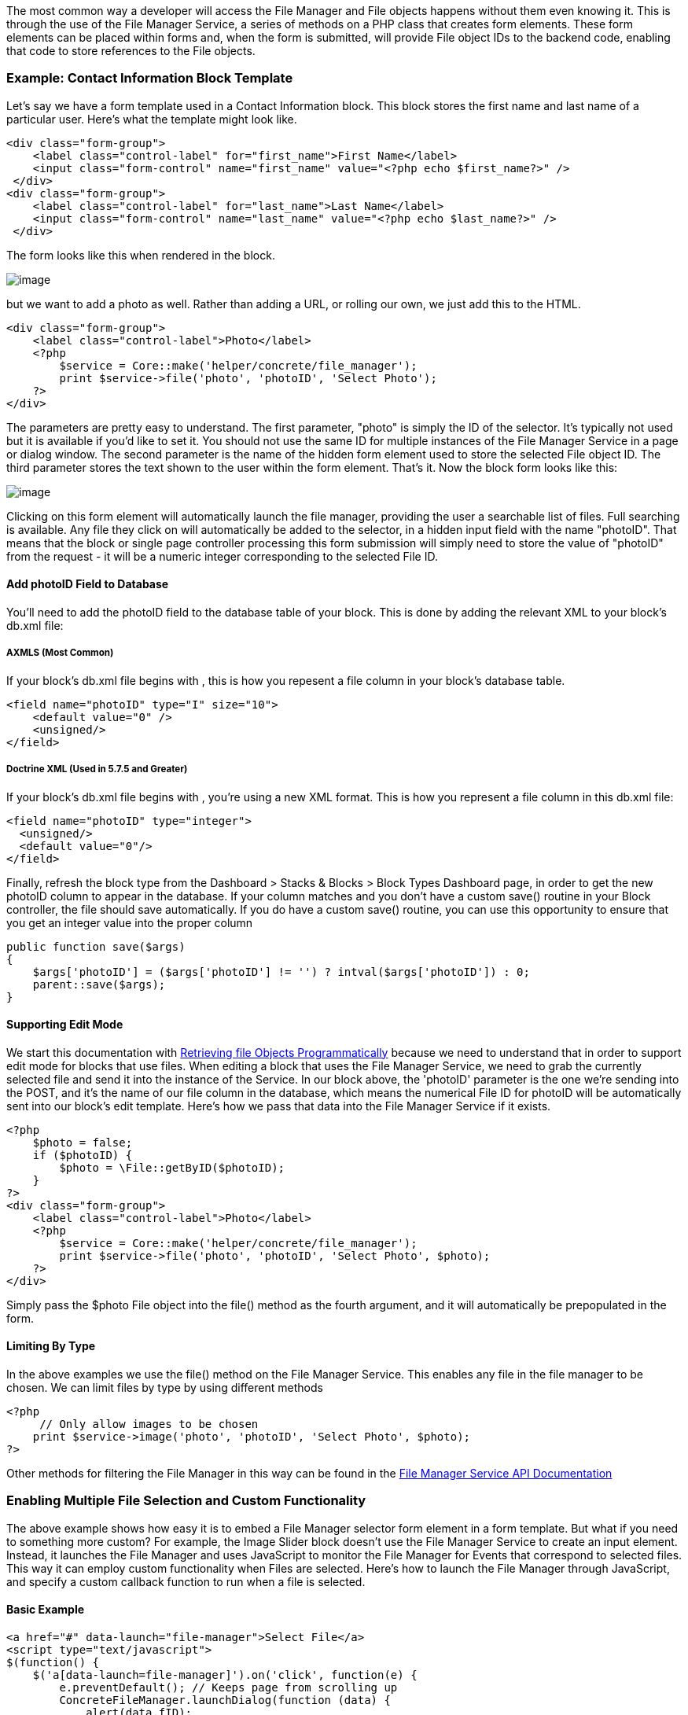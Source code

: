The most common way a developer will access the File Manager and File objects happens without them even knowing it. This is through the use of the File Manager Service, a series of methods on a PHP class that creates form elements. These form elements can be placed within forms and, when the form is submitted, will provide File object IDs to the backend code, enabling that code to store references to the File objects.

=== Example: Contact Information Block Template

Let's say we have a form template used in a Contact Information block. This block stores the first name and last name of a particular user. Here's what the template might look like.

[code,php]
----
<div class="form-group">
    <label class="control-label" for="first_name">First Name</label>
    <input class="form-control" name="first_name" value="<?php echo $first_name?>" />
 </div> 
<div class="form-group">
    <label class="control-label" for="last_name">Last Name</label>
    <input class="form-control" name="last_name" value="<?php echo $last_name?>" />
 </div>
----

The form looks like this when rendered in the block.

image:http://www.concrete5.org/files/2514/3820/0752/ci1.png[image]

but we want to add a photo as well. Rather than adding a URL, or rolling our own, we just add this to the HTML.

[code,php]
----
<div class="form-group">
    <label class="control-label">Photo</label>
    <?php
        $service = Core::make('helper/concrete/file_manager');
        print $service->file('photo', 'photoID', 'Select Photo');
    ?>
</div>
----

The parameters are pretty easy to understand. The first parameter, "photo" is simply the ID of the selector. It's typically not used but it is available if you'd like to set it. You should not use the same ID for multiple instances of the File Manager Service in a page or dialog window. The second parameter is the name of the hidden form element used to store the selected File object ID. The third parameter stores the text shown to the user within the form element. That's it. Now the block form looks like this:

image:http://www.concrete5.org/files/5814/3820/0753/ci2.png[image]

Clicking on this form element will automatically launch the file manager, providing the user a searchable list of files. Full searching is available. Any file they click on will automatically be added to the selector, in a hidden input field with the name "photoID". That means that the block or single page controller processing this form submission will simply need to store the value of "photoID" from the request - it will be a numeric integer corresponding to the selected File ID.

==== Add photoID Field to Database

You'll need to add the photoID field to the database table of your block. This is done by adding the relevant XML to your block's db.xml file:

===== AXMLS (Most Common)

If your block's db.xml file begins with , this is how you repesent a file column in your block's database table.

[code,php]
----
<field name="photoID" type="I" size="10">
    <default value="0" />
    <unsigned/>
</field>
----

===== Doctrine XML (Used in 5.7.5 and Greater)

If your block's db.xml file begins with , you're using a new XML format. This is how you represent a file column in this db.xml file:

[code,php]
----
<field name="photoID" type="integer">
  <unsigned/>
  <default value="0"/>
</field>
----

Finally, refresh the block type from the Dashboard > Stacks & Blocks > Block Types Dashboard page, in order to get the new photoID column to appear in the database. If your column matches and you don't have a custom save() routine in your Block controller, the file should save automatically. If you do have a custom save() routine, you can use this opportunity to ensure that you get an integer value into the proper column

[code,php]
----
public function save($args)
{
    $args['photoID'] = ($args['photoID'] != '') ? intval($args['photoID']) : 0;
    parent::save($args);
}
----

==== Supporting Edit Mode

We start this documentation with link:#[Retrieving file Objects Programmatically] because we need to understand that in order to support edit mode for blocks that use files. When editing a block that uses the File Manager Service, we need to grab the currently selected file and send it into the instance of the Service. In our block above, the 'photoID' parameter is the one we're sending into the POST, and it's the name of our file column in the database, which means the numerical File ID for photoID will be automatically sent into our block's edit template. Here's how we pass that data into the File Manager Service if it exists.

[code,php]
----
<?php
    $photo = false;
    if ($photoID) {
        $photo = \File::getByID($photoID);
    }
?>      
<div class="form-group">
    <label class="control-label">Photo</label>
    <?php
        $service = Core::make('helper/concrete/file_manager');
        print $service->file('photo', 'photoID', 'Select Photo', $photo);
    ?>
</div>
----

Simply pass the $photo File object into the file() method as the fourth argument, and it will automatically be prepopulated in the form.

==== Limiting By Type

In the above examples we use the file() method on the File Manager Service. This enables any file in the file manager to be chosen. We can limit files by type by using different methods

[code,php]
----
<?php
     // Only allow images to be chosen
    print $service->image('photo', 'photoID', 'Select Photo', $photo);
?>
----

Other methods for filtering the File Manager in this way can be found in the http://concrete5.org/api/class-Concrete.Core.Application.Service.FileManager.html[File Manager Service API Documentation]

=== Enabling Multiple File Selection and Custom Functionality

The above example shows how easy it is to embed a File Manager selector form element in a form template. But what if you need to something more custom? For example, the Image Slider block doesn't use the File Manager Service to create an input element. Instead, it launches the File Manager and uses JavaScript to monitor the File Manager for Events that correspond to selected files. This way it can employ custom functionality when Files are selected. Here's how to launch the File Manager through JavaScript, and specify a custom callback function to run when a file is selected.

==== Basic Example

[code,php]
----
<a href="#" data-launch="file-manager">Select File</a>
<script type="text/javascript">
$(function() {
    $('a[data-launch=file-manager]').on('click', function(e) {
        e.preventDefault(); // Keeps page from scrolling up
        ConcreteFileManager.launchDialog(function (data) {
            alert(data.fID);
        });
    });     
}); 
</script>
----

In this example, if the file with the ID of 3 is clicked, the File Manager will close, and the number 3 (the fID property of the file) will be alerted.

==== Retrieving Details about the Selected File

An additional method makes it easy to retrieve a JSON object populated with details about the selected file.

[code,php]
----
<a href="#" data-launch="file-manager">Select File</a>
<script type="text/javascript">
$(function() {
    $('a[data-launch=file-manager]').on('click', function(e) {
        e.preventDefault(); // Keeps page from scrolling up
        ConcreteFileManager.launchDialog(function (data) {
            ConcreteFileManager.getFileDetails(data.fID, function(r) {
                jQuery.fn.dialog.hideLoader();
                var file = r.files[0];
            });
        });
    });     
}); 
</script>
----

The file object will contain a number of useful properties about the selected file.

==== Selecting Multiple Files

Selecting multiple files is similarly simple.

[code,php]
----
<a href="#" data-launch="file-manager">Select File</a>
<script type="text/javascript">
$(function() {
    $('a[data-launch=file-manager]').on('click', function(e) {
        e.preventDefault(); // Keeps page from scrolling up
        ConcreteFileManager.launchDialog(function (data) {
            console.log(data.fID); // With multiple selection this will ALWAYS be a JS array.
        });
    });     
}, {
    multipleSelection: true
}); 
</script>
----

link:/developers-book/working-with-files-and-the-file-manager/working-with-existing-files/working-with-files-programmatically/[Working with Files Programmatically »]

link:/developers-book/working-with-files-and-the-file-manager/working-with-existing-files/retrieving-file-objects-programmatically/[« Retrieving File Objects Programmatically]
